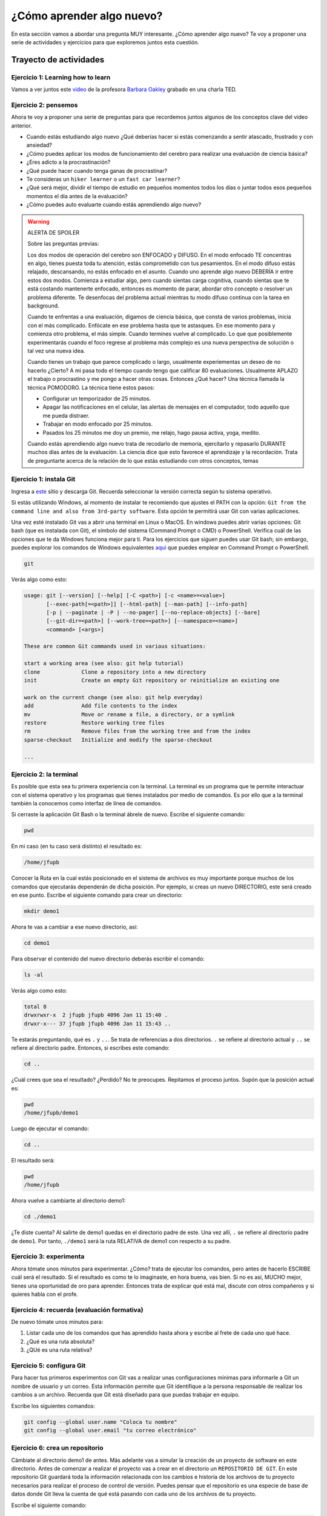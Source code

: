 ¿Cómo aprender algo nuevo?
====================================================

En esta sección vamos a abordar una pregunta MUY interesante. ¿Cómo 
aprender algo nuevo? Te voy a proponer una serie de actividades y 
ejercicios para que exploremos juntos esta cuestión.

Trayecto de actividades
---------------------------------

Ejercicio 1: Learning how to learn 
^^^^^^^^^^^^^^^^^^^^^^^^^^^^^^^^^^^^^^^^^^^^^^^^^^^^^^^^^^^^^^^^^^^^^^^^^^^^^

Vamos a ver juntos este `video <https://youtu.be/O96fE1E-rf8>`__ de la profesora 
`Barbara Oakley <https://barbaraoakley.com/>`__ grabado en una charla TED.

Ejercicio 2: pensemos 
^^^^^^^^^^^^^^^^^^^^^^^^^^^^^^^^^^^

Ahora te voy a proponer una serie de preguntas para que recordemos juntos 
algunos de los conceptos clave del video anterior.

* Cuando estás estudiando algo nuevo ¿Qué deberías hacer si estás comenzando a sentir 
  atascado, frustrado y con ansiedad?
* ¿Cómo puedes aplicar los modos de funcionamiento del cerebro para realizar una 
  evaluación de ciencia básica?
* ¿Eres adicto a la procrastinación?
* ¿Qué puede hacer cuando tenga ganas de procrastinar?
* Te consideras un ``hiker learner`` o un ``fast car learner``?
* ¿Qué será mejor, dividir el tiempo de estudio en pequeños momentos todos los días o 
  juntar todos esos pequeños momentos el día antes de la evaluación?
* ¿Cómo puedes auto evaluarte cuando estás aprendiendo algo nuevo?

.. warning:: ALERTA DE SPOILER

  Sobre las preguntas previas:

  Los dos modos de operación del cerebro son ENFOCADO y DIFUSO. En el modo enfocado TE 
  concentras en algo, tienes puesta toda tu atención, estás comprometido con tus pesamientos. En 
  el modo difuso estás relajado, descansando, no estás enfocado en el asunto. Cuando uno aprende 
  algo nuevo DEBERÍA ir entre estos dos modos. Comienza a estudiar algo, pero cuando sientas 
  carga cognitiva, cuando sientas que te está costando mantenerte enfocado, entonces es momento 
  de parar, abordar otro concepto o resolver un problema diferente. Te desenfocas del problema 
  actual mientras tu modo difuso continua con la tarea en background. 

  Cuando te enfrentas a una evaluación, digamos de ciencia básica, que consta de varios problemas, 
  inicia con el más complicado. Enfócate en ese problema hasta que te astasques. En ese momento para 
  y comienza otro problema, el más simple. Cuando termines vuelve al complicado. Lo que 
  que posiblemente experimentarás cuando el foco regrese al problema más complejo 
  es una nueva perspectiva de solución o tal vez una nueva idea. 

  Cuando tienes un trabajo que parece complicado o largo, usualmente experiementas un deseo de no hacerlo
  ¿Cierto? A mi pasa todo el tiempo cuando tengo que calificar 80 evaluaciones. Usualmente APLAZO el trabajo 
  o procrastino y me pongo a hacer otras cosas. Entonces ¿Qué hacer? Una técnica llamada la técnica 
  POMODORO. La técnica tiene estos pasos:

  * Configurar un temporizador de 25 minutos.
  * Apagar las notificaciones en el celular, las alertas de mensajes en el computador, todo aquello que me pueda distraer.
  * Trabajar en modo enfocado por 25 minutos.
  * Pasados los 25 minutos me doy un premio, me relajo, hago pausa activa, yoga, medito.

  Cuando estás aprendiendo algo nuevo trata de recodarlo de memoria, ejercitarlo y repasarlo DURANTE muchos días 
  antes de la evaluación. La ciencia dice que esto favorece el aprendizaje y la recordación. Trata de preguntarte 
  acerca de la relación de lo que estás estudiando con otros conceptos, temas  


Ejercicio 1: instala Git
^^^^^^^^^^^^^^^^^^^^^^^^^^^

Ingresa a `este <https://git-scm.com/downloads>`__ sitio y descarga Git. Recuerda seleccionar 
la versión correcta según tu sistema operativo.

Si estás utilizando Windows, al momento de instalar te recomiendo que ajustes 
el PATH con la opción: ``Git from the command line and also from 3rd-party software``.
Esta opción te permitirá usar Git con varias aplicaciones.

Una vez esté instalado Git vas a abrir una terminal en Linux o MacOS. En windows 
puedes abrir varias opciones: Git bash (que es instalada con Git), 
el símbolo del sistema (Command Prompt o CMD) o PowerShell. Verifica 
cuál de las opciones que te da Windows funciona mejor para ti. Para los ejercicios 
que siguen puedes usar Git bash; sin embargo, puedes explorar los comandos de 
Windows equivalentes `aquí <https://www.lemoda.net/windows/windows2unix/windows2unix.html>`__ 
que puedes emplear en Command Prompt o PowerShell. 

.. code-block:: bash

    git

Verás algo como esto:

.. code-block:: bash

    usage: git [--version] [--help] [-C <path>] [-c <name>=<value>]
           [--exec-path[=<path>]] [--html-path] [--man-path] [--info-path]
           [-p | --paginate | -P | --no-pager] [--no-replace-objects] [--bare]
           [--git-dir=<path>] [--work-tree=<path>] [--namespace=<name>]
           <command> [<args>]

    These are common Git commands used in various situations:

    start a working area (see also: git help tutorial)
    clone             Clone a repository into a new directory
    init              Create an empty Git repository or reinitialize an existing one

    work on the current change (see also: git help everyday)
    add               Add file contents to the index
    mv                Move or rename a file, a directory, or a symlink
    restore           Restore working tree files
    rm                Remove files from the working tree and from the index
    sparse-checkout   Initialize and modify the sparse-checkout

    ...

Ejercicio 2: la terminal
^^^^^^^^^^^^^^^^^^^^^^^^^

Es posible que esta sea tu primera experiencia con la terminal. La terminal 
es un programa que te permite interactuar con el sistema operativo y los programas 
que tienes instalados por medio de comandos. Es por ello que a la terminal 
también la conocemos como interfaz de línea de comandos.

Si cerraste la aplicación Git Bash o la terminal ábrele de nuevo. Escribe el 
siguiente comando:

.. code-block:: bash

    pwd

En mi caso (en tu caso será distinto) el resultado es:

.. code-block:: bash 

    /home/jfupb

Conocer la Ruta en la cual estás posicionado en el sistema de archivos es muy 
importante porque muchos de los comandos que ejecutarás dependerán de dicha posición. 
Por ejemplo, si creas un nuevo DIRECTORIO, este será creado en 
ese punto. Escribe el siguiente comando para crear un directorio:

.. code-block:: bash 

    mkdir demo1

Ahora te vas a cambiar a ese nuevo directorio, así:

.. code-block:: bash 

    cd demo1

Para observar el contenido del nuevo directorio deberás escribir el comando:

.. code-block:: bash

    ls -al 

Verás algo como esto:

.. code-block::

    total 8
    drwxrwxr-x  2 jfupb jfupb 4096 Jan 11 15:40 .
    drwxr-x--- 37 jfupb jfupb 4096 Jan 11 15:43 ..

Te estarás preguntando, qué es ``.`` y ``..``. Se trata de referencias a dos directorios. ``.``
se refiere al directorio actual y ``..`` se refiere al directorio padre. Entonces, si 
escribes este comando:

.. code-block:: bash 

    cd ..

¿Cuál crees que sea el resultado? ¿Perdido? No te preocupes. Repitamos el proceso juntos. 
Supón que la posición actual es:

.. code-block:: bash 

    pwd
    /home/jfupb/demo1

Luego de ejecutar el comando:

.. code-block:: bash 

    cd ..

El resultado será:

.. code-block:: bash 

    pwd
    /home/jfupb

Ahora vuelve a cambiarte al directorio demo1:

.. code-block:: bash 

    cd ./demo1

¿Te diste cuenta? Al salirte de demo1 quedas en el directorio padre de este. Una 
vez allí, ``.`` se refiere al directorio padre de ``demo1``. 
Por tanto, ``./demo1`` será la ruta RELATIVA de demo1 con respecto a su padre. 

Ejercicio 3: experimenta
^^^^^^^^^^^^^^^^^^^^^^^^^

Ahora tómate unos minutos para experimentar. ¿Cómo? trata de ejecutar los comandos, 
pero antes de hacerlo ESCRIBE cuál será el resultado. Si el resultado es como 
te lo imaginaste, en hora buena, vas bien. Si no es así, MUCHO mejor, tienes una 
oportunidad de oro para aprender. Entonces trata de explicar qué está mal, discute 
con otros compañeros y si quieres habla con el profe.

Ejercicio 4: recuerda (evaluación formativa)
^^^^^^^^^^^^^^^^^^^^^^^^^^^^^^^^^^^^^^^^^^^^^

De nuevo tómate unos minutos para:

#. Listar cada uno de los comandos que has aprendido hasta ahora y escribe al 
   frete de cada uno qué hace.
#. ¿Qué es una ruta absoluta?
#. ¿QUé es una ruta relativa?

Ejercicio 5: configura Git
^^^^^^^^^^^^^^^^^^^^^^^^^^^^^^^^^^^^^^^

Para hacer tus primeros experimentos con Git vas a realizar unas configuraciones 
mínimas para informarle a Git un nombre de usuario y un correo. Esta información
permite que Git identifique a la persona responsable de realizar los cambios 
a un archivo. Recuerda que Git está diseñado para que puedas trabajar en equipo.

Escribe los siguientes comandos:

.. code-block:: bash 

    git config --global user.name "Coloca tu nombre"
    git config --global user.email "tu correo electrónico"


Ejercicio 6: crea un repositorio
^^^^^^^^^^^^^^^^^^^^^^^^^^^^^^^^^^^^^^^

Cámbiate al directorio demo1 de antes. Más adelante vas a simular la creación 
de un proyecto de software en este directorio. Antes de comenzar a realizar 
el proyecto vas a crear en el directorio un ``REPOSITORIO DE GIT``. 
En este repositorio Git guardará toda la información relacionada con los cambios e historia 
de los archivos de tu proyecto necesarios para realizar el proceso 
de control de versión. Puedes pensar que el repositorio es una especie de base de 
datos donde Git lleva la cuenta de qué está pasando con cada uno de los archivos 
de tu proyecto.

Escribe el siguiente comando:

.. code-block:: bash

    git init

El resultado será similar a esto:

.. code-block:: bash

    hint: Using 'master' as the name for the initial branch. This default branch name
    hint: is subject to change. To configure the initial branch name to use in all
    hint: of your new repositories, which will suppress this warning, call:
    hint: 
    hint: 	git config --global init.defaultBranch <name>
    hint: 
    hint: Names commonly chosen instead of 'master' are 'main', 'trunk' and
    hint: 'development'. The just-created branch can be renamed via this command:
    hint: 
    hint: 	git branch -m <name>
    Initialized empty Git repository in /home/jfupb/demo1/.git/

Ahora observa el contenido del directorio:

.. code-block:: bash

    ls -al
    total 12
    drwxrwxr-x  3 jfupb jfupb 4096 Jan 11 17:14 .
    drwxr-x--- 37 jfupb jfupb 4096 Jan 11 17:15 ..
    drwxrwxr-x  7 jfupb jfupb 4096 Jan 11 17:14 .git

Se creará una carpeta oculta ``.git``. Si quieres ver esta carpeta en el modo
gráfico de tu sistema operativo, por ejemplo Windows Explorer en Windows, debes 
habilitar la posibilidad de ver archivos y directorio ocultos. Busca en Internet 
cómo hacer eso en tu sistema operativo.

Ejercicio 7: para pensar
^^^^^^^^^^^^^^^^^^^^^^^^^^^^^^^^^^^^^^^

¿Qué crees qué pase si borras el directorio ``.git`` en relación con el historial
de cambios de tus archivos?

¿Qué crees que pase si creas un directorio vacío y mueves allí todo los archivos 
de tu proyecto incluyendo el directorio .git?

Ejercicio 8: reconocer el estado del repositorio 
^^^^^^^^^^^^^^^^^^^^^^^^^^^^^^^^^^^^^^^^^^^^^^^^^^

Ahora ejecuta el siguiente comando:

.. code-block:: bash 

    git status

Verás algo así:

.. code-block:: bash 

    On branch master

    No commits yet

    nothing to commit (create/copy files and use "git add" to track)

El resultado por ahora es muy interesante. Verás que estás trabajando en la 
rama (branch) master. Las ramas son una característica MUY útil de git. Como 
su nombre indica te puedes ir por las ramas. Te lo explico con una historia. 
Supón que estás trabajando en tu proyecto y se te ocurre una idea, algo nuevo 
para implementar; sin embargo, no quieres dañar tu proyecto principal. Entonces 
lo que haces es que te creas una rama que tomará como punto de partida el estado 
actual de tu proyecto. En esa nueva rama realizas los ensayos que quieras. Si 
al final no te gusta el resultado, simplemente destruyes la rama y tu proyecto 
seguirá como lo habías dejado antes de crear la rama. Pero si el resultado te gusta 
entonces podrás hacer un MERGE e incorporar las ideas de la nueva rama a la rama 
inicial. Ten presente que si no quieres trabajar en la nueva rama y deseas retomar el 
trabajo en la rama principal lo puedes hacer, te puedes cambiar de ramas. Incluso puedes 
crear muchas más y probar varias ideas en simultáneo.

Ahora observa el mensaje ``No commits yet``. Este mensaje quiere decir que aún no has guardado 
nada en el repositorio. Finalmente, ``nothing to commit`` te está diciendo que no 
hay nada para guardar en el repositorio porque no has hecho nada hasta ahora; sin embargo,
observa que git te da pistas de lo que puedes hacer: ``(create/copy files and use "git add" to track)``. 
Te propone usar el comando ``git add``. Con este comando le puedes decir a Git  
qué archivos quieres observar o hacerles ``TRACK``. Es lógico, ¿Cierto? No siempre 
quieres mantener la historia de todos los archivos o simplemente algunos archivos 
son generados en procesos de compilación de código fuente a código ejecutable. En 
esos casos solo vas a querer mantener bajo control de versión los archivos de código fuente.

Ejercicio 9: adicionar un archivo al repositorio 
^^^^^^^^^^^^^^^^^^^^^^^^^^^^^^^^^^^^^^^^^^^^^^^^^^

Para hacer las cosas más simples, por ahora solo vas a simular 
la creación de un proyecto de software usando archivos de texto 
simples.

Crea un archivo de texto así:

.. code-block:: bash 

    touch f1.txt 

Luego de este comando deberías tener el directorio demo1 así:

.. code-block:: bash 

    ls -al

    total 12
    drwxrwxr-x  3 jfupb jfupb 4096 Jan 12 15:52 .
    drwxr-x--- 22 jfupb jfupb 4096 Jan 12 15:52 ..
    -rw-rw-r--  1 jfupb jfupb    0 Jan 12 15:52 f1.txt
    drwxrwxr-x  7 jfupb jfupb 4096 Jan 12 15:32 .git

Ahora ejecuta el comando:

..  code-block:: bash 

    git status

Verás esto:

.. code-block:: bash 

    On branch master

    No commits yet

    Untracked files:
    (use "git add <file>..." to include in what will be committed)
        f1.txt

    nothing added to commit but untracked files present (use "git add" to track)

Nota entonces que ya tienes en el directorio tu primer archivo, pero aún no 
le has pedido a Git que te haga ``tracking`` de ese archivo. Entonces ejecuta el 
comando:

.. code-block:: bash 

    git add f1.txt 

Y de nuevo observa el estado del repositorio:

.. code-block:: bash 

    git status

    On branch master

    No commits yet

    Changes to be committed:
    (use "git rm --cached <file>..." to unstage)
        new file:   f1.txt

Te explico con una metáfora lo que está pasando. Imagina que Git 
le toma fotos al estado de tu proyecto cada que se lo solicitas; sin embargo, 
antes de tomar la foto tienes que decirle a Git (``con add``) a qué archivos 
le tomarás la foto. Todos los archivos que serán tenidos en cuenta para la 
próxima foto se ubican en una zona lógica denominada el STAGE. Mira el mensaje 
``(use "git rm --cached <file>..." to unstage)``. Observa que Git te está diciendo
que f1.txt ya está listo para la foto, pero si te arrepientes de incluir el archivo 
en la foto puedes ejecutar el comando sugerido. Prueba sacar de la foto a f1.txt:

.. code-block:: bash 

    git rm --cached f1.txt

Mira el estado del repositorio:

.. code-block:: bash 

    git status
    On branch master

    No commits yet

    Untracked files:
    (use "git add <file>..." to include in what will be committed)
        f1.txt

    nothing added to commit but untracked files present (use "git add" to track)

¿Te das cuenta? Hemos sacado de la foto (DEL STAGE) a f1.txt. Volvamos a invitar 
a f1.txt a la foto:

.. code-block:: bash 

    git add f1.txt 

Ahora ``TOMA LA FOTO``:

.. code-block:: bash 

    git commit -m "adicionamos f1.txt al repositorio"

Consulta el estado del repositorio:

.. code-block:: bash 

    On branch master
    nothing to commit, working tree clean

Puedes ver que Git está observando todo lo que pasa en el directorio de tu 
proyecto. Por ahora Git sabe que no has hecho nada más y por eso que te dice 
``nothing to commit, working tree clean``.

Lo último que te voy a pedir que hagas con este ejercicio es que le preguntes 
a Git qué fotos (``COMMITS``) se han tomado en el repositorio:

.. code-block:: bash 

    git log 

El resultado es:

.. code-block:: bash 

    commit c14b43cde2ebac63a56377ba1f6faa67316d48ff (HEAD -> master)
    Author: jfupb <juanf.franco@upb.edu.co>
    Date:   Wed Jan 12 16:10:17 2022 -0500

        adicionamos f1.txt al repositorio
    (END)

Nota que el commit está identificado con el hash ``c14b43cde2ebac63a56377ba1f6faa67316d48ff``, 
el autor, correo, fecha, hora y la descripción del commit.

Ejercicio 10: retos 
^^^^^^^^^^^^^^^^^^^^^

Para un momento. Repasa los ejercicios anteriores, actualiza tu lista 
de comandos con la explicación de qué hacen. Una vez estés en este punto 
realiza los siguientes retos:

#. Crea un nuevo commit con el archivo f2.txt
#. Crea un nuevo commit que incluya los archivos f3.txt y f4.txt

NOTA: no olvides escribir ``git status`` entre cada comando que ejecutes 
para que puedas ir leyendo qué va ocurriendo con el repositorio.

Al finalizar este ejercicio deberías ver algo así:

.. code-block:: bash 

    git log 

    commit 7ec66fb9215999518fe5907c8c1360036906476e (HEAD -> master)
    Author: jfupb <juanf.franco@upb.edu.co>
    Date:   Wed Jan 12 17:19:14 2022 -0500

        Add f3.txt and f4.txt

    commit 11950128c3d3dc6cc7b3cfda7a3e5a8ed566c235
    Author: jfupb <juanf.franco@upb.edu.co>
    Date:   Wed Jan 12 17:16:59 2022 -0500

        add f2.txt

    commit c14b43cde2ebac63a56377ba1f6faa67316d48ff
    Author: jfupb <juanf.franco@upb.edu.co>
    Date:   Wed Jan 12 16:10:17 2022 -0500

        adicionamos f1.txt al repositorio
    (END)


    git status  

    On branch master
    nothing to commit, working tree clean

Ejercicio 11: modificar el contenido de un archivo 
^^^^^^^^^^^^^^^^^^^^^^^^^^^^^^^^^^^^^^^^^^^^^^^^^^^

Modifica el contenido del archivo f1.txt añadiendo tres líneas de texto 
(escribe lo que tu corazón te dicte). Salva el archivo.

Al verificar el estado del repositorio verás:

.. code-block:: bash 

    git status

    On branch master
    Changes not staged for commit:
    (use "git add <file>..." to update what will be committed)
    (use "git restore <file>..." to discard changes in working directory)
        modified:   f1.txt

    no changes added to commit (use "git add" and/or "git commit -a")

¿Ves la diferencia con respecto al momento en el que creaste el archivo? Déjame recordarte 
el mensaje:

.. code-block:: bash 

    On branch master

    No commits yet

    Untracked files:
    (use "git add <file>..." to include in what will be committed)
        f1.txt

    nothing added to commit but untracked files present (use "git add" to track)

Nota que al crear el archivo, Git te dice que no le está haciendo seguimiento (untracked); 
sin embargo, una vez está creado el archivo y lo modificas, Git te dice 
``Changes not staged for commit``. 

En este caso, Git le hace tracking a tu archivo, pero tu no has decidido pasar el 
archivo a STAGE para poderle tomar la foto con los cambios que tiene ahora. 
¿Cómo lo haces? Mira que en el mensaje Git te dice: ``git add f1.txt``. Nota que Git 
también te dice que puedes descartar los cambios en el archivo con 
``git restore f1.txt``. ¿Por qué no haces la prueba?

Escribe:

.. code-block:: bash 

    git restore f1.txt

Luego para ver en la terminal el contenido del archivo:

.. code-block:: bash

    cat f1.txt

¿Ya no hay nada, cierto? Mira el estado del repositorio:

.. code-block:: bash 

    git status

    On branch master
    nothing to commit, working tree clean

Vuelve a modificar f1.txt, pero esta vez si guardarás los cambios 
en el repositorio. Recuerda los pasos:

#. Cambias el archivo
#. Verifica el estado del repositorio (status)
#. Adiciona los cambios en el STAGE (add) 
#. Toma la foto (commit)
#. Verifica de nuevo el estado del repositorio (status)
#. Verifica el historial del repositorio (log)

Te debe quedar algo así:

.. code-block:: bash 

    commit 3c8fee79d84b5e1bee87eebd67d06db821168951 (HEAD -> master)
    Author: jfupb <juanf.franco@upb.edu.co>
    Date:   Thu Jan 13 08:15:26 2022 -0500

        update f1.txt

    commit 7ec66fb9215999518fe5907c8c1360036906476e
    Author: jfupb <juanf.franco@upb.edu.co>
    Date:   Wed Jan 12 17:19:14 2022 -0500

        Add f3.txt and f4.txt

    commit 11950128c3d3dc6cc7b3cfda7a3e5a8ed566c235
    Author: jfupb <juanf.franco@upb.edu.co>
    Date:   Wed Jan 12 17:16:59 2022 -0500

        add f2.txt

    commit c14b43cde2ebac63a56377ba1f6faa67316d48ff
    Author: jfupb <juanf.franco@upb.edu.co>
    Date:   Wed Jan 12 16:10:17 2022 -0500

        adicionamos f1.txt al repositorio


Ejercicio 12: ¿Y si ya tienes un proyecto creado? 
^^^^^^^^^^^^^^^^^^^^^^^^^^^^^^^^^^^^^^^^^^^^^^^^^^^

Supón que ya tienes un proyecto creado o justo acabas de crear un 
proyecto y quieres iniciar desde ese punto el control de versión.

Vamos a simular esta situación. Abre la terminal. Si la tenías abierta 
cámbiate al directorio padre de demo1. Crea lo que te mostraré ahora:

.. code-block:: bash 

    ./demo2
    ├── f1.txt
    ├── f2.txt
    └── f3.txt

Adiciona algunas líneas de texto a cada archivo. Piensa entonces 
que esto que acabas de hacer es el resultado de la reciente creación 
de un proyecto de software, pero aún sin control de versión.

Para adicionar control de versión al proyecto:

#. Cámbiate al directorio ``demo2`` (cd)
#. Inicia un nuevo repositorio (init)
#. Verifica el estado del repositorio (status)

El resultado esperado es este:

.. code-block:: bash 

    On branch master

    No commits yet

    Untracked files:
    (use "git add <file>..." to include in what will be committed)
        f1.txt
        f2.txt
        f3.txt

    nothing added to commit but untracked files present (use "git add" to track)

¿Te parece familiar lo que ves? Ahora solo es que le digas a Git que haga 
tracking a los archivos que quieras. Para este ejercicio dile que todos los archivos.

.. code-block:: bash 

    git add .

Y el resultado cuando verifiques el estado del repositorio (status) será:

.. code-block:: bash 

    On branch master

    No commits yet

    Changes to be committed:
    (use "git rm --cached <file>..." to unstage)
        new file:   f1.txt
        new file:   f2.txt
        new file:   f3.txt

Entonces recuerda. Lo que acabas de hacer es decirle a Git que haga tracking a 
f1.txt, f2.txt y f3.txt. Además acabas de preparar en el STAGE los archivos 
que entrarán en la foto (commit). Realiza el commit y verifica el estado.

Si verificas el historial en este punto, verás que acabas de iniciar el control 
de versión.

.. code-block:: bash 

    commit 6c2e0fc824981b406c68dccc9ef34ad86f9ea8e4 (HEAD -> master)
    Author: jfupb <juanf.franco@upb.edu.co>
    Date:   Thu Jan 13 09:11:27 2022 -0500

        init repo

Ejercicio 13: configura GitHub
^^^^^^^^^^^^^^^^^^^^^^^^^^^^^^^^^^^^^^^^^^^^^^^^^^

Ahora te pediré que compartas el repositorio local ``demo2`` con el mundo. 
Para hacerlo necesitarás usar GitHub.

#. Crea una cuenta en GitHub o usa la que ya tienes.
#. Descarga e instala la `GitHub cli <https://cli.github.com/>`__ de 
   `aquí <https://github.com/cli/cli#installation>`__. Recuerda seleccionar 
   la opción adecuada según tu sistema operativo y plataforma de hardware.
#. Abre una terminal y ejecuta el comando:

   .. code-block:: bash 

       gh auth login

   El comando anterior te permitirá autorizar el acceso de tu computador 
   a tu cuenta en GitHub por medio de un proceso interactivo entre la terminal 
   y el browser.

Ejercicio 14: comparte tu trabajo usando GitHub
^^^^^^^^^^^^^^^^^^^^^^^^^^^^^^^^^^^^^^^^^^^^^^^^^^

Abre la terminal y cámbiate al directorio demo2. Ejecuta el siguiente comando:

.. code-block:: bash 

    gh repo create demo2 --public --source=. --push --remote=upstream

``gh repo create demo2`` te permiten crear el repositorio remoto demo2 en 
GitHub. ``--public`` hace que el repositorio sea público y lo puedas compartir 
con cualquier persona. ``--source=.`` especifica en dónde está el 
repositorio. ``--push`` permite enviar todos los commits locales al repositorio 
remoto. Finalmente, ``--remote=upstream`` permite asignarle un nombre corto 
al servidor remoto, en este caso upstream.

Ingresa al sitio: https://github.com/TU_USUARIO/demo2 para observar tu repositorio 
en GitHub. NO OLVIDES modificar la cadena ``TU_USUARIO`` con tu nombre de usuario 
en GitHub.

Ejercicio 15: actualiza tu repositorio remoto
^^^^^^^^^^^^^^^^^^^^^^^^^^^^^^^^^^^^^^^^^^^^^^^^^^

Realiza los siguientes pasos:

#. Modifica f1.txt
#. Realiza un commit con los cambios

Verifica el estado del repositorio:

.. code-block:: bash 

    git status

    On branch master
    Your branch is ahead of 'upstream/master' by 1 commit.
    (use "git push" to publish your local commits)

    nothing to commit, working tree clean

Observa el mensaje ``Your branch is ahead of 'upstream/master' by 1 commit.`` 
Git detecta que tu repositorio local está adelantado un commit con respecto 
al repositorio remoto. Observa que el propio Git te dice cómo actualizar 
el repositorio remoto:

.. code-block:: bash 

    git push 

Vuelve el verificar el estado:

.. code-block:: bash 

    git status

    On branch master
    Your branch is up to date with 'upstream/master'.

    nothing to commit, working tree clean

Y finalmente el historial:

.. code-block:: bash 

    commit 74f273a64864279df506e95ba496dc2a521cb876 (HEAD -> master, upstream/master)
    Author: jfupb <juanf.franco@upb.edu.co>
    Date:   Thu Jan 13 11:31:50 2022 -0500

        add LINEA 14 to test my remote

    commit 6c2e0fc824981b406c68dccc9ef34ad86f9ea8e4
    Author: jfupb <juanf.franco@upb.edu.co>
    Date:   Thu Jan 13 09:11:27 2022 -0500

        init repo

Mira el texto ``(HEAD -> master, upstream/master)``. Indica que tu repositorio 
local y remoto apuntan al mismo commit.

Ejercicio 16: repasa (evaluación formativa)
^^^^^^^^^^^^^^^^^^^^^^^^^^^^^^^^^^^^^^^^^^^^^^^^^^

En este punto te pediré que descanses un momento. En este 
ejercicio vas a repasar el material que has trabajo. Te pediré 
que hagas lo siguiente:

#. Crea un directorio llamado demo3. Ten presente cambiarte 
   primero al directorio padre de demo2. NO DEBES tener un repositorio 
   en otro repositorio (se puede hacer, pero aprenderás la manera adecuada
   de hacerlo luego).
#. Inicia un repositorio allí.
#. Crea unos cuantos archivos.
#. Dile a Git que haga tracking de esos archivos.
#. Realiza un primer commit.
#. Crea un repositorio remoto en GitHub que esté sincronizado con 
   tu repositorio local. No olvides comprobar su creación.
#. Modifica los archivos creados.
#. Realiza un par de commits más.
#. Sincroniza los cambios con el repositorio remoto.

Ejercicio 17: clona un repositorio de GitHub
^^^^^^^^^^^^^^^^^^^^^^^^^^^^^^^^^^^^^^^^^^^^^^^^^

Ahora vas a descargar un repositorio de GitHub. Cámbiate al directorio padre 
de demo3. Escribe el comando:

.. code-block:: bash 

    gh repo clone juanferfrancoudea/demo4

.. note::

    También puedes usar el comando git clone https://github.com/juanferfrancoudea/demo4.git

Cámbiate al directorio demo4.

#. Verifica el estado del repositorio (status).
#. Verifica el historial (log).
#. Realiza un cambio a f1.txt.
#. Realiza un commit al repositorio local.

Ahora trata de actualizar el repositorio remoto con:

.. code-block:: bash 

    git push
    
Deberías obtener un mensaje similar a este:

.. code-block:: bash 

    remote: Permission to juanferfrancoudea/demo4.git denied to juanferfranco.
    fatal: unable to access 'https://github.com/juanferfrancoudea/demo4.git/': The requested URL returned error: 403

¿Qué está pasando? Lo que ocurre es que el repositorio que clonaste NO ES DE TU PROPIEDAD y por 
tanto NO TIENES permiso de actualizarlo. Para poderlo modificar, el dueño del repositorio te 
debe dar acceso.

.. note::

    Más de una persona puede trabajar en un repositorio siguiendo una serie de pasos 
    y consideraciones. Para aprender más al respecto tendrías que leer sobre Git Workflows. 
    De todas maneras no te preocupes, por ahora hay otras cosas que debes entender y practicar 
    antes de abordar el TRABAJO EN EQUIPO usando Git. PERO OJO, TE RUEGO que más adelante 
    lo aprendas porque será tu día a día cuando estés trabajando en la industria.


Ejercicio 18: repasa (evaluación formativa)
^^^^^^^^^^^^^^^^^^^^^^^^^^^^^^^^^^^^^^^^^^^^^^^^^

Ha llegado la hora de volver a repasar TODOS los comandos que has aprendido. 
Actualiza tu lista de comandos y escribe al frente de cada uno con tus palabras 
qué hace. En este punto ya deberías tener más claridades. Por tanto, revisa de nuevo 
la redacción de los comandos que ya tenías.

Ejercicio 19: entrega de evaluaciones usando GitHub
^^^^^^^^^^^^^^^^^^^^^^^^^^^^^^^^^^^^^^^^^^^^^^^^^^^^

(El framework de pruebas para este ejercicio está tomado de 
`aquí <https://github.com/remzi-arpacidusseau/ostep-projects>`__)

Te voy a proponer un ejercicio que será muy importante para el curso 
porque será la manera típica como entregarás las evaluaciones.

Para la entrega de las evaluaciones utilizarás GitHub. Para cada evaluación 
te enviaré un enlace con una invitación para la evaluación. Cuando aceptes la 
invitación, automáticamente se creará un repositorio para ti con la estructura 
de directorios y archivos necesarios para comenzar a realizar la evaluación. Ten 
en cuenta que tu tendrás permisos para editar el nuevo repositorio. Podrás aplicar 
todo lo que trabajaste en esta guía.

Entonces vamos a simular una invitación a una evaluación en la cual tendrás que 
escribir un programa. En este caso deberás completar el programa wcat.c al cual 
se le aplicarán automáticamente unos vectores de prueba para verificar si es 
correcta la implementación.

Por ahora, los detalles del programa y las pruebas no importan. Lo importante es 
que puedas practicar el flujo de trabajo usando Git y GitHub.

Sigue estos pasos:

* Abre un browser e ingresa a tu cuenta de GitHub. ASEGÚRATE POR FAVOR que estás 
  en tu cuenta.
* Abre una nueva pestaña e ingresa a `este <https://classroom.github.com/a/-RlC33Hq>`__ sitio.
* Busca y selecciona tu nombre y ID. Esta operación ENLAZARÁ tu cuenta de GitHub con tu nombre 
  y ID.
* Por último acepta la tarea.
* Espera un momento y refresca (con F5) el browser.
* Abre tu nuevo repositorio en otra pestaña.
* Selecciona el menú Actions y dale click al botón ``Enable Actions on this 
  repository``. Si no aparece el botón es porque ya están habilitadas las acciones.
* Descarga el repositorio a tu computador.
* Ingresa al directorio ``dirTest/project``.
* Lee el archivo ``README.md``. Lo puedes hacer en tu computador y en Internet. Cuando 
  lo leas en tu computador verás que está escrito en un lenguaje llamado 
  `Markdown <https://docs.github.com/en/github/writing-on-github/getting-started-with-writing-and-formatting-on-github/basic-writing-and-formatting-syntax>`__. 
  Ve mirando este lenguaje porque lo usarás para escribir la documentación de las evaluaciones. PERO 
  no te preocupes es muy fácil. Además, en un rato te propondré un ejercicio para que practiques. Por 
  otro lado, cuando leas el archivo README.md en GitHub notarás que este lo renderiza para que se 
  vea bonito.
* Observa el archivo wcat.c inicial:

  .. code-block:: c 

        #include <stdio.h>
        #include <stdlib.h>


        int main(int argc, char *argv[]){
            exit(EXIT_SUCCESS);
        }

* Modifica wcat.c con este código:

  .. code-block:: c 

    #include <stdio.h>
    #include <stdlib.h>


    int main(int argc, char *argv[]){

        //printf("arc: %d\n",argc);

        if(argc <= 1){
            exit(EXIT_SUCCESS);
        }

        FILE *inFile = NULL;
        char buffer[256];
        char *status =  NULL;


        for(int i = 1 ; i < argc; i++){

            inFile = fopen(argv[i],"r");
            if (inFile == NULL){
                printf("wcat: cannot open file");
                printf("\n");
                exit(EXIT_FAILURE);
            }
            do{
                status = fgets(buffer, sizeof(buffer),inFile);
                if(status != NULL){
                    printf("%s",buffer);
                    //printf("hola mundo cruel");
                }
            }while (status !=NULL);

            fclose(inFile);
        }
        
            exit(EXIT_SUCCESS);
        }

* Salva wcat.c y realiza un commit.
* Luego sincroniza con el repositorio remoto (push). Esto hará que se disparen 
  las pruebas (acciones) en GitHub.
* Ingresa de nuevo al repositorio en GitHub. Ingresa al menú Actions. 
  Espera un minuto y refresca la página. Si todo está bien verás 
  una marca verde al lado izquierdo del commit que enviaste.
* Dale click al mensaje al lado de la marca verde. Luego dale click a 
  Autograding para observar todos los pasos que se realizaron para verificar 
  tu trabajo.

Ejercicio 20: documentación de las evaluaciones
^^^^^^^^^^^^^^^^^^^^^^^^^^^^^^^^^^^^^^^^^^^^^^^^^^^^

Todas las entregas que realices deben estar acompañadas de una documentación 
que explique los aspectos técnicos (y otros que te pediré) de la solución que 
propongas a los problemas que te plantearé para las evaluaciones. Lo interesante 
de GitHub es que te permite almacenar repositorios no solo para el código, sino 
también para la documentación. En el ejercicio anterior te hablé del lenguaje con el 
cual se escribió el archivo README.md. Se trata del lenguaje Markdown que será 
el mismo que utilizarás para escribir la documentación de tus entregas. Como 
te comenté antes, no tienes de qué preocuparte, realmente es muy fácil.

#. Crea un directorio llamado demo6. Ten presente cambiarte 
   primero al directorio padre donde están almacenados los demos anteriores.
#. Ahora crea un directorio llamado code y cámbiate a ese directorio.
#. Inicia un repositorio allí.
#. Crea unos cuantos archivos.
#. Dile a Git que haga tracking de esos archivos.
#. Realiza un primer commit.
#. Crea un repositorio remoto en GitHub que esté sincronizado con 
   tu repositorio local. No olvides comprobar su creación.

   .. note:: RECUERDA cómo crear el repositorio

       .. code-block:: bash 

          gh repo create NOMBRE --public --source=. --push --remote=upstream

#. Modifica los archivos creados.
#. Realiza un par de commits más.
#. Sincroniza los cambios con el repositorio remoto.

Hasta aquí nada nuevo, ¿Verdad? 

#. Ingresa a GitHub y selecciona el menú Wiki.
#. Click en el botón Create the first page.
#. Verás que se abre un editor en el cual podrás añadir tu documentación. Además 
   podrás formatearlo en lenguaje Markdown utilizando las ayudas gráficas.
#. Cambia el título del documento por ``DOCUMENTACIÓN DEL DEMO 6``.
#. Indica que ese texto tendrá formato ``h1``.
#. Puedes hacer click en el menú ``preview`` para que puedas ver cómo te va quedando el 
   documento.
#. Ahora te pediré que explores las demás ayudas gráficas para insertar imágenes, 
   hipervínculos, títulos de tipo h2 y h3, negrita, itálica, resaltado y listas ordenadas 
   y no ordenadas.
#. A medida que experimentas ve observando en preview cómo te queda.
#. Una vez termines, dale click al botón ``save page``.
#. Ahora copia la URL que aparece en ``Clone this wiki locally``.
#. Cámbiate al directorio demo6.
#. Clona el repositorio con la documentación así:

   .. code-block:: bash 

       git clone https://github.com/juanferfranco/demo6.wiki.git

Notarás que se ha creado el directorio ``demo6.wiki`` y en el interior un archivo 
llamado Home.md. Si lo abres podrás ver el código de tu documentación. En este punto 
puedes elegir si quieres seguir editando tu documentación localmente o en GitHub; sin 
embargo, para terminar el ejercicio y practicar un poco más te voy a pedir que 
modifiques localmente el documento Home.md y añadas lo siguiente, pero ten en cuenta 
que por cada paso puedes ir realizando un commit local y luego sincronizando con 
el repositorio remoto.

#. Un subtítulo h2.
#. Un texto. En el cuerpo del texto coloca algo en negrita, en itálica y resaltado.
#. Agrega una imagen.
#. Agrega una lista ordenada y no ordenada que contengan hipervínculos.


